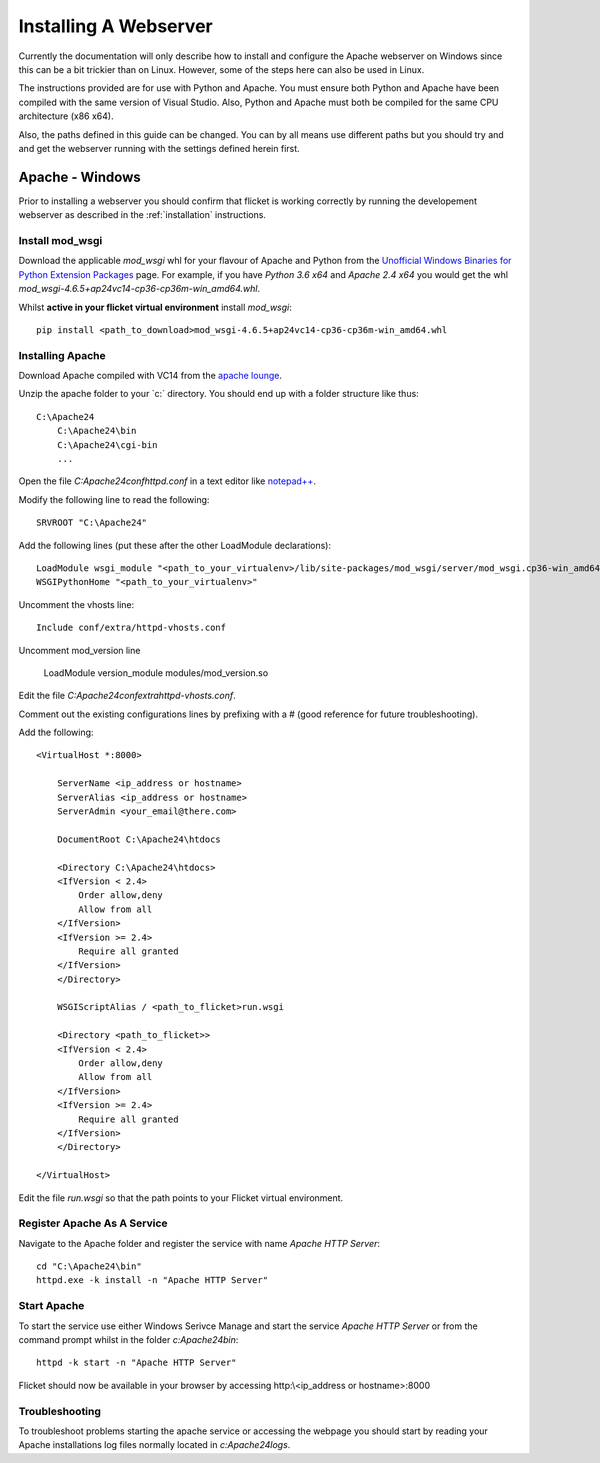 ======================
Installing A Webserver
======================

Currently the documentation will only describe how to install and configure
the Apache webserver on Windows since this can be a bit trickier than on Linux.
However, some of the steps here can also be used in Linux.

The instructions provided are for use with Python and Apache. You must ensure
both Python and Apache have been compiled with the same version of Visual
Studio. Also, Python and Apache must both be compiled for the same CPU
architecture (x86 x64).

Also, the paths defined in this guide can be changed. You can by all means use
different paths but you should try and and get the webserver running with the
settings defined herein first.


Apache - Windows
----------------
Prior to installing a webserver you should confirm that flicket is working
correctly by running the developement webserver as described in the
:ref:`installation` instructions.


Install mod_wsgi
~~~~~~~~~~~~~~~~

Download the applicable `mod_wsgi` whl for your flavour of Apache and Python
from  the `Unofficial Windows Binaries for Python Extension Packages <https://www.lfd.uci.edu/~gohlke/pythonlibs/#mod_wsgi>`_
page. For example, if you have `Python 3.6 x64` and `Apache 2.4 x64` you
would get the whl `mod_wsgi-4.6.5+ap24vc14-cp36-cp36m-win_amd64.whl`.

Whilst **active in your flicket virtual environment** install `mod_wsgi`::

    pip install <path_to_download>mod_wsgi-4.6.5+ap24vc14-cp36-cp36m-win_amd64.whl


Installing Apache
~~~~~~~~~~~~~~~~~

Download Apache compiled with VC14 from the
`apache lounge <https://www.apachelounge.com/download/VC14/>`_.

Unzip the apache folder to your `c:\` directory. You should end up with a
folder structure like thus::

    C:\Apache24
        C:\Apache24\bin
        C:\Apache24\cgi-bin
        ...

Open the file `C:\Apache24\conf\httpd.conf` in a text editor like
`notepad++ <https://notepad-plus-plus.org/>`_.

Modify the following line to read the following::

    SRVROOT "C:\Apache24"

Add the following lines (put these after the other LoadModule declarations)::

    LoadModule wsgi_module "<path_to_your_virtualenv>/lib/site-packages/mod_wsgi/server/mod_wsgi.cp36-win_amd64.pyd"
    WSGIPythonHome "<path_to_your_virtualenv>"

Uncomment the vhosts line::

    Include conf/extra/httpd-vhosts.conf

Uncomment mod_version line

    LoadModule version_module modules/mod_version.so

Edit the file `C:\Apache24\conf\extra\httpd-vhosts.conf`.

Comment out the existing configurations lines by prefixing with a # (good
reference for future troubleshooting).

Add the following::

    <VirtualHost *:8000>

        ServerName <ip_address or hostname>
        ServerAlias <ip_address or hostname>
        ServerAdmin <your_email@there.com>

        DocumentRoot C:\Apache24\htdocs

        <Directory C:\Apache24\htdocs>
        <IfVersion < 2.4>
            Order allow,deny
            Allow from all
        </IfVersion>
        <IfVersion >= 2.4>
            Require all granted
        </IfVersion>
        </Directory>

        WSGIScriptAlias / <path_to_flicket>run.wsgi

        <Directory <path_to_flicket>>
        <IfVersion < 2.4>
            Order allow,deny
            Allow from all
        </IfVersion>
        <IfVersion >= 2.4>
            Require all granted
        </IfVersion>
        </Directory>

    </VirtualHost>

Edit the file `run.wsgi` so that the path points to your Flicket virtual environment.

Register Apache As A Service
~~~~~~~~~~~~~~~~~~~~~~~~~~~~

Navigate to the Apache folder and register the service with name `Apache HTTP Server`::

    cd "C:\Apache24\bin"
    httpd.exe -k install -n "Apache HTTP Server"

Start Apache
~~~~~~~~~~~~

To start the service use either Windows Serivce Manage and start the service
`Apache HTTP Server` or from the command prompt whilst in the folder `c:\Apache24\bin`::

    httpd -k start -n "Apache HTTP Server"

Flicket should now be available in your browser by accessing http:\\<ip_address or hostname>:8000

Troubleshooting
~~~~~~~~~~~~~~~

To troubleshoot problems starting the apache service or accessing the webpage
you should start by reading your Apache installations log files normally located in `c:\Apache24\logs`.

